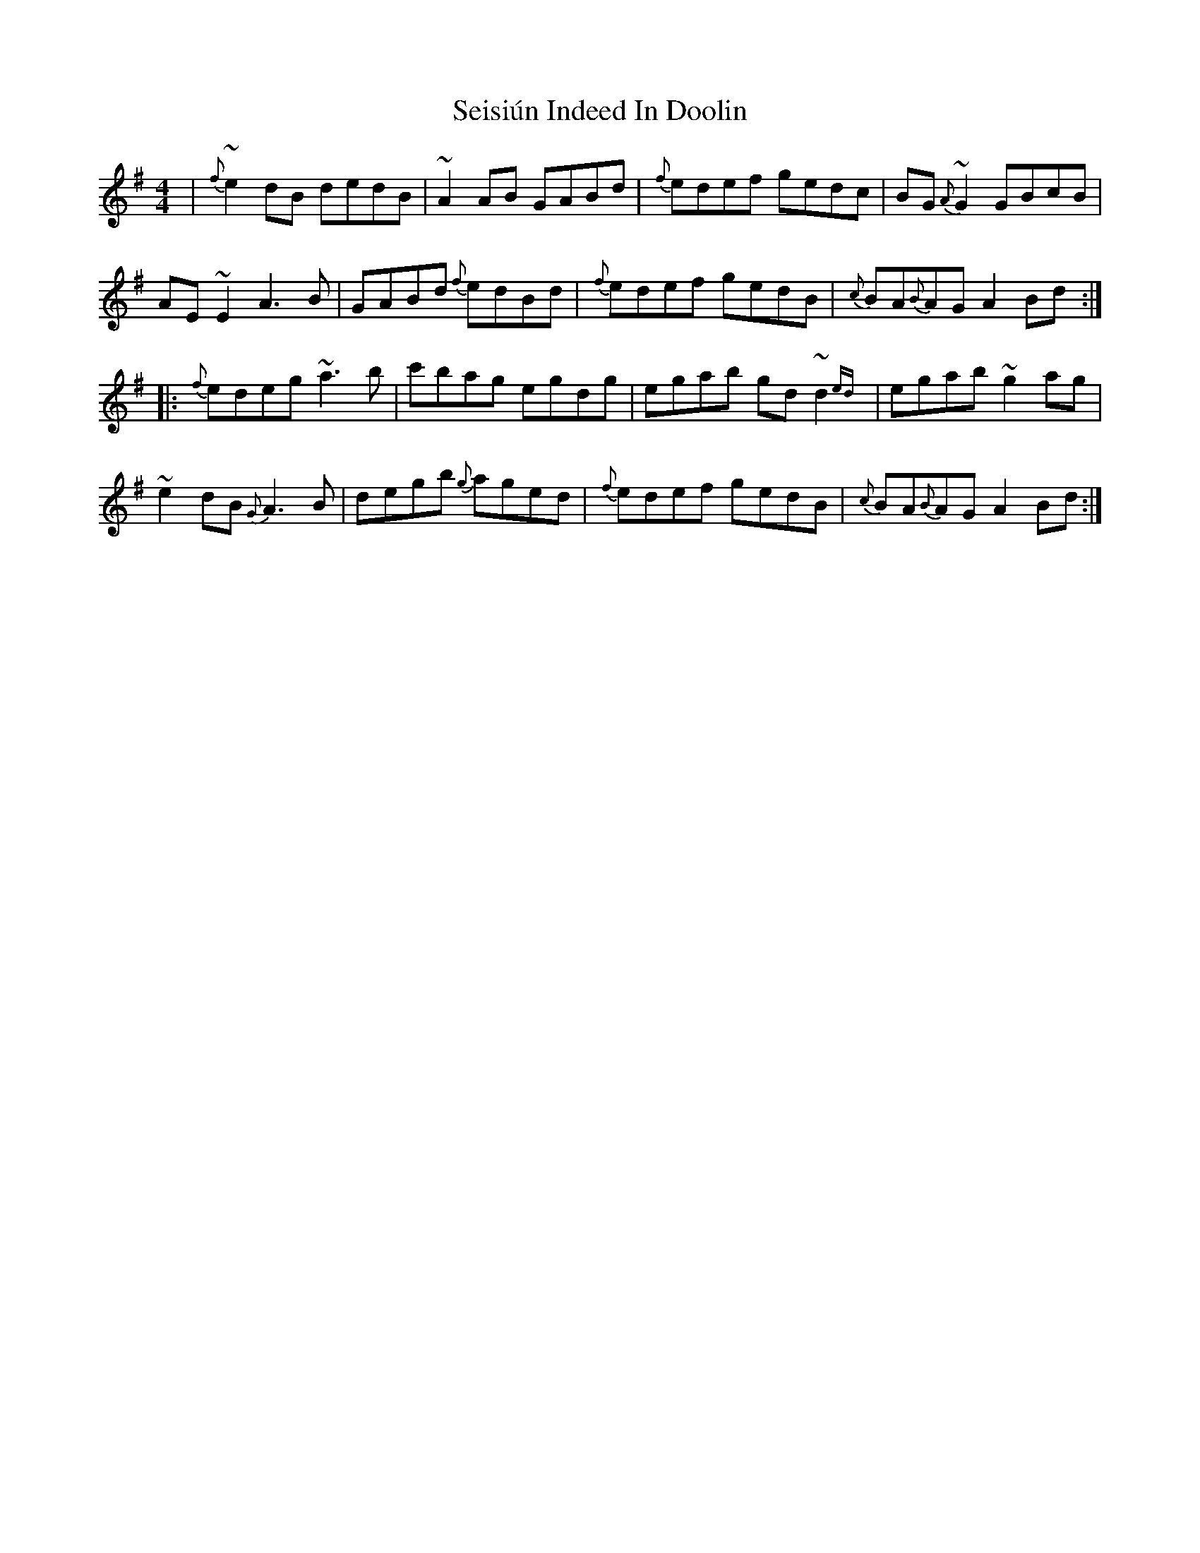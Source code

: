 X: 36476
T: Seisiún Indeed In Doolin
R: reel
M: 4/4
K: Eminor
|{f}~e2 dB dedB|~A2 AB GABd|{f}edef gedc|BG{A}~G2 GBcB|
AE ~E2 A3 B|GABd {f}edBd|{f}edef gedB|{c}BA{B}AG A2 Bd:|
|:{f}edeg ~a3 b|c'bag egdg|egab gd ~d2{ed}|egab ~g2 ag|
~e2 dB {G}A3 B|degb {g}aged|{f}edef gedB|{c}BA{B}AG A2 Bd:|

